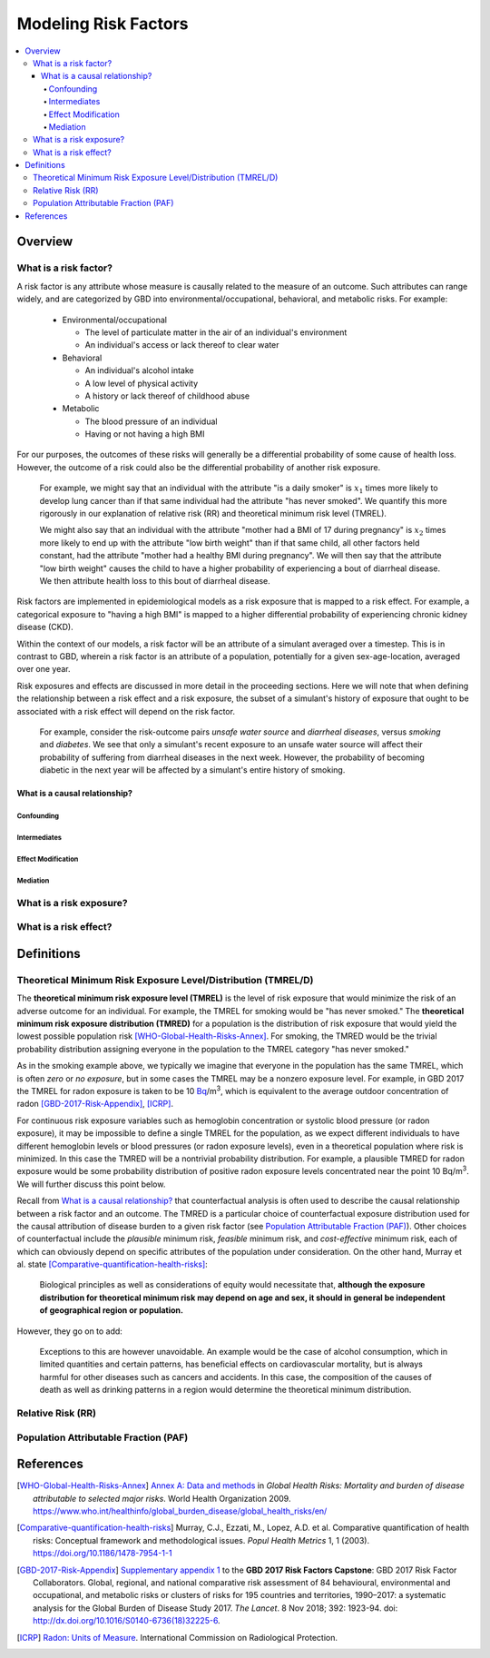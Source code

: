 .. _models_risk_factors:

=====================
Modeling Risk Factors
=====================

.. todo::

  Add description of what's in this document.

  Also see the following sections in :ref:`Modeling Causes <models_cause>`:

  * Learning objectives
  * Why do we want a document that describes each cause model?

  It looks like most of that content is generalizable to both risks and causes.
  Should we put similar sections in both documents, or pull them out into a more
  general document about designing Vivarium models?

  On the other hand, it looks like the following sections in :ref:`Modeling
  Causes <models_cause>` have details that are specific to causes, but should
  have analogues for risks in this document:

  * How is a cause model incorporated into a larger model?
  * What does a model document look like?

.. contents::
  :local:

Overview
--------

What is a risk factor?
++++++++++++++++++++++

.. todo::

  Update this section once this page has been filled in further.

.. todo::

  Separate this into "in the field of epi", "in GBD", and "in vivarium"

A risk factor is any attribute whose measure is causally related to the measure
of an outcome. Such attributes can range widely, and are categorized by GBD into
environmental/occupational, behavioral, and metabolic risks. For example:

  * Environmental/occupational

    * The level of particulate matter in the air of an individual's environment

    * An individual's access or lack thereof to clear water

  * Behavioral

    * An individual's alcohol intake

    * A low level of physical activity

    * A history or lack thereof of childhood abuse

  * Metabolic

    * The blood pressure of an individual

    * Having or not having a high BMI

For our purposes, the outcomes of these risks will generally be a differential
probability of some cause of health loss. However, the outcome of a risk could
also be the differential probability of another risk exposure.

  For example, we might say that an individual with the attribute "is a daily
  smoker" is :math:`x_1` times more likely to develop lung cancer than if that same
  individual had the attribute "has never smoked". We quantify this more
  rigorously in our explanation of relative risk (RR) and theoretical minimum risk
  level (TMREL).

  We might also say that an individual with the attribute "mother had a BMI of 17
  during pregnancy" is :math:`x_2` times more likely to end up with the attribute "low
  birth weight" than if that same child, all other factors held constant, had the
  attribute "mother had a healthy BMI during pregnancy". We will then say that the
  attribute "low birth weight" causes the child to have a higher probability of
  experiencing a bout of diarrheal disease. We then attribute health loss to this
  bout of diarrheal disease.

Risk factors are implemented in epidemiological models as a risk exposure
that is mapped to a risk effect. For example, a categorical exposure to "having
a high BMI" is mapped to a higher differential probability of experiencing
chronic kidney disease (CKD).

Within the context of our models, a risk factor will be an attribute of a
simulant averaged over a timestep. This is in contrast to GBD, wherein a risk
factor is an attribute of a population, potentially for a given sex-age-location,
averaged over one year.

Risk exposures and effects are discussed in more detail in the proceeding
sections. Here we will note that when defining the relationship between
a risk effect and a risk exposure, the subset of a simulant's history
of exposure that ought to be associated with a risk effect will depend on the
risk factor.

	For example, consider the risk-outcome pairs *unsafe water
	source* and *diarrheal diseases*, versus *smoking* and *diabetes*. We see that
	only a simulant's recent exposure to an unsafe water source will affect their
	probability of suffering from diarrheal diseases in the next week. However, the
	probability of becoming diabetic in the next year will be affected by a
	simulant's entire history of smoking.


What is a causal relationship?
^^^^^^^^^^^^^^^^^^^^^^^^^^^^^^

Confounding
""""""""""""

Intermediates
"""""""""""""

Effect Modification
"""""""""""""""""""

Mediation
"""""""""

What is a risk exposure?
++++++++++++++++++++++++

What is a risk effect?
++++++++++++++++++++++

Definitions
-----------

Theoretical Minimum Risk Exposure Level/Distribution (TMREL/D)
++++++++++++++++++++++++++++++++++++++++++++++++++++++++++++++

The **theoretical minimum risk exposure level (TMREL)** is the level of risk
exposure that would minimize the risk of an adverse outcome for an individual.
For example, the TMREL for smoking would be "has never smoked." The
**theoretical minimum risk exposure distribution (TMRED)** for a population is
the distribution of risk exposure that would yield the lowest possible
population risk [WHO-Global-Health-Risks-Annex]_. For smoking, the TMRED would
be the trivial probability distribution assigning everyone in the population to
the TMREL category "has never smoked."

As in the smoking example above, we typically we imagine that everyone in the
population has the same TMREL, which is often *zero* or *no exposure*, but in
some cases the TMREL may be a nonzero exposure level. For example, in GBD 2017
the TMREL for radon exposure is taken to be 10 `Bq
<https://en.wikipedia.org/wiki/Becquerel>`_/m\ :superscript:`3`, which is
equivalent to the average outdoor concentration of radon
[GBD-2017-Risk-Appendix]_, [ICRP]_.

For continuous risk exposure variables such as hemoglobin concentration or
systolic blood pressure (or radon exposure), it may be impossible to define a
single TMREL for the population, as we expect different individuals to have
different hemoglobin levels or blood pressures (or radon exposure levels), even
in a theoretical population where risk is minimized. In this case the TMRED will
be a nontrivial probability distribution. For example, a plausible TMRED for
radon exposure would be some probability distribution of positive radon exposure
levels concentrated near the point 10 Bq/m\ :superscript:`3`. We will further
discuss this point below.

Recall from `What is a causal relationship?`_ that counterfactual analysis is
often used to describe the causal relationship between a risk factor and an
outcome. The TMRED is a particular choice of counterfactual exposure
distribution used for the causal attribution of disease burden to a given risk
factor (see `Population Attributable Fraction (PAF)`_). Other choices of
counterfactual include the *plausible* minimum risk, *feasible* minimum risk,
and *cost-effective* minimum risk, each of which can obviously depend on
specific attributes of the population under consideration. On the other hand,
Murray et al. state [Comparative-quantification-health-risks]_:

  Biological principles as well as considerations of equity would necessitate
  that, **although the exposure distribution for theoretical minimum risk may
  depend on age and sex, it should in general be independent of geographical
  region or population.**

However, they go on to add:

  Exceptions to this are however unavoidable. An example would be the case of
  alcohol consumption, which in limited quantities and certain patterns, has
  beneficial effects on cardiovascular mortality, but is always harmful for
  other diseases such as cancers and accidents. In this case, the composition of
  the causes of death as well as drinking patterns in a region would determine
  the theoretical minimum distribution.

.. todo::

  Is there an updated/better example of TMRED depending on population, since the
  latest research says that that there is no safe amount of alcohol?



  Typically we imagine that everyone in the population has the same TMREL, and
  often this exposure level is *zero*, or *no exposure*. For example, the TMREL
  for smoking would be "has never smoked." In this case, the corresponding TMRED
  is the trivial probability distribution assigning the entire population to the
  single TMREL. In the example of radon exposure, we might imagine a hypothetical
  population in which everyone lived outside and were exposed to exactly 10 Bq/m\
  :superscript:`3` of radon.

  However, for continuous risk exposure variables such as hemoglobin
  concentration or systolic blood pressure, it may be impossible to define a
  single TMREL, as we expect different individuals to have different hemoglobin
  levels or blood pressures, even in a theoretical population where risk is
  minimized. In this case the TMRED will be a nontrivial probability distribution. We will further discuss this point below.


Relative Risk (RR)
++++++++++++++++++

Population Attributable Fraction (PAF)
++++++++++++++++++++++++++++++++++++++

References
----------

.. [WHO-Global-Health-Risks-Annex]

  `Annex A: Data and methods
  <https://www.who.int/healthinfo/global_burden_disease/GlobalHealthRisks_report_annex.pdf>`_
  in :title:`Global Health Risks: Mortality and burden of disease attributable
  to selected major risks`. World Health Organization 2009.
  https://www.who.int/healthinfo/global_burden_disease/global_health_risks/en/

.. [Comparative-quantification-health-risks]

  Murray, C.J., Ezzati, M., Lopez, A.D. et al. Comparative quantification of
  health risks: Conceptual framework and methodological issues. :title:`Popul
  Health Metrics` 1, 1 (2003). https://doi.org/10.1186/1478-7954-1-1

.. [GBD-2017-Risk-Appendix]

  `Supplementary appendix 1 <Risk appendix on ScienceDirect_>`_ to the **GBD
  2017 Risk Factors Capstone**: GBD 2017 Risk Factor Collaborators. Global,
  regional, and national comparative risk assessment of 84 behavioural,
  environmental and occupational, and metabolic risks or clusters of risks for
  195 countries and territories, 1990–2017: a systematic analysis for the Global
  Burden of Disease Study 2017. :title:`The Lancet`. 8 Nov 2018; 392: 1923-94.
  doi: http://dx.doi.org/10.1016/S0140-6736(18)32225-6.

.. _Risk appendix on ScienceDirect: https://ars.els-cdn.com/content/image/1-s2.0-S0140673618322256-mmc1.pdf

.. [ICRP]

  `Radon: Units of Measure <http://icrpaedia.org/Radon:_Units_of_Measure>`_.
  International Commission on Radiological Protection.

